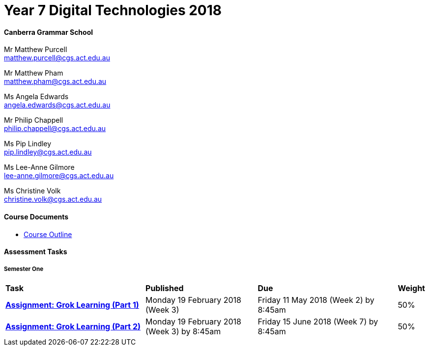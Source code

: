 :page-layout: standard_fork
:page-title: Year 7 Digital Technologies 2018
:icons: font

= Year 7 Digital Technologies 2018

==== Canberra Grammar School

Mr Matthew Purcell +
matthew.purcell@cgs.act.edu.au

Mr Matthew Pham +
matthew.pham@cgs.act.edu.au

Ms Angela Edwards +
angela.edwards@cgs.act.edu.au

Mr Philip Chappell +
philip.chappell@cgs.act.edu.au

Ms Pip Lindley +
pip.lindley@cgs.act.edu.au

Ms Lee-Anne Gilmore +
lee-anne.gilmore@cgs.act.edu.au

Ms Christine Volk +
christine.volk@cgs.act.edu.au

==== Course Documents

- <<course_overview/course_overview.adoc#,Course Outline>>

==== Assessment Tasks

===== Semester One

[cols="5,4,5,1"]
|===

^|*Task*
^|*Published*
^|*Due*
^|*Weight*

{set:cellbgcolor:white}
.^|*link:s1assessment/Year%207%20Digital%20Technologies%20-%20Semester%20One%20Assessment.pdf[Assignment: Grok Learning (Part 1)]*
.^|Monday 19 February 2018 (Week 3)
.^|Friday 11 May 2018 (Week 2) by 8:45am
^.^|50%

.^|*link:s1assessment/Year%207%20Digital%20Technologies%20-%20Semester%20One%20Assessment.pdf[Assignment: Grok Learning (Part 2)]*
.^|Monday 19 February 2018 (Week 3) by 8:45am
.^|Friday 15 June 2018 (Week 7) by 8:45am
^.^|50%


|===

